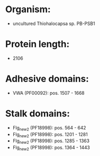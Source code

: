 * Organism:
- uncultured Thiohalocapsa sp. PB-PSB1
* Protein length:
- 2106
* Adhesive domains:
- VWA (PF00092): pos. 1507 - 1668
* Stalk domains:
- Flg_new_2 (PF18998): pos. 564 - 642
- Flg_new_2 (PF18998): pos. 1201 - 1281
- Flg_new_2 (PF18998): pos. 1285 - 1363
- Flg_new_2 (PF18998): pos. 1364 - 1443

